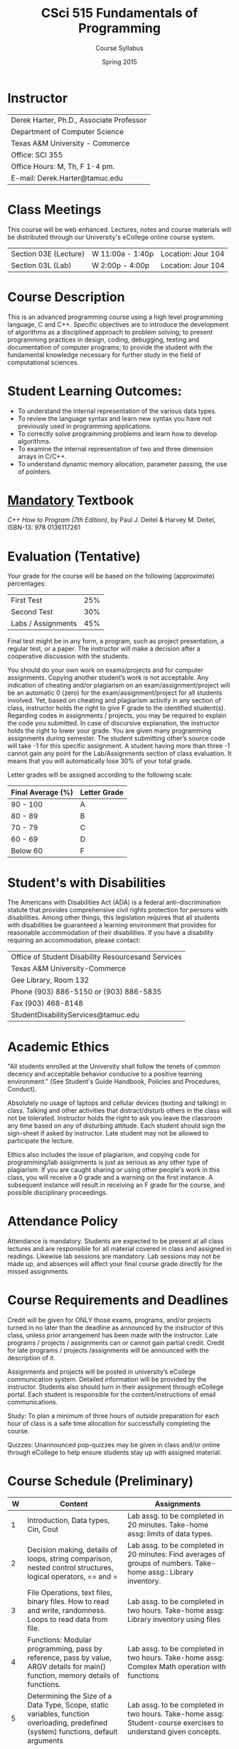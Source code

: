 #+TITLE:     CSci 515 Fundamentals of Programming
#+Author:    Course Syllabus
#+Date:      Spring 2015
#+DESCRIPTION: Tentative Course Syllabus
#+OPTIONS:   H:4 num:nil toc:nil
#+OPTIONS:   TeX:t LaTeX:t skip:nil d:nil todo:nil pri:nil tags:not-in-toc
#+LATEX_HEADER: \usepackage{array}
#+LATEX_HEADER: \usepackage{color}

* Instructor

#+ATTR_LATEX: environment=tabular*,width=0.9\textwidth
| Derek Harter, Ph.D., Associate Professor |
| Department of Computer Science           |
| Texas A&M University - Commerce          |
| Office: SCI 355                          |
| Office Hours: M, Th, F 1-4 pm.           |
| E-mail: Derek.Harter@tamuc.edu           |

* Class Meetings

#+ATTR_LATEX: environment=tabular*,width=0.9\textwidth
This course will be web enhanced.  Lectures, notes and course
materials will be distributed through our University's eCollege online
course system.

| Section 03E (Lecture) | W 11:00a - 1:40p | Location: Jour 104 |
| Section 03L (Lab)     | W  2:00p - 4:00p | Location: Jour 104 |

* Course Description
This is an advanced programming course using a high level programming
language, C and C++. Specific objectives are to introduce the
development of algorithms as a disciplined approach to problem
solving; to present programming practices in design, coding,
debugging, testing and documentation of computer programs; to provide
the student with the fundamental knowledge necessary for further study
in the field of computational sciences.

* Student Learning Outcomes:

- To understand the internal representation of the various data types.
- To review the language syntax and learn new syntax you have not previously used in programming applications.
- To correctly solve programming problems and learn how to develop algorithms.
- To examine the internal representation of two and three dimension arrays in C/C++.
- To understand dynamic memory allocation, parameter passing, the use of pointers. 

* _Mandatory_ Textbook
/C++ How to Program (7th Edition)/, by Paul J. Deitel & Harvey M. Deitel, ISBN-13: 978 0136117261

* Evaluation (Tentative)
Your grade for the course will be based on the following (approximate) percentages:

#+ATTR_LATEX: environment=tabular*,width=0.9\textwidth
| First Test         | 25% |
| Second Test        | 30% |
| Labs / Assignments | 45% |

Final test might be in any form, a program, such as project
presentation, a regular test, or a paper. The instructor will make a
decision after a cooperative discussion with the students.

You should do your own work on exams/projects and for computer
assignments. Copying another student’s work is not acceptable. Any
indication of cheating and/or plagiarism on an exam/assignment/project
will be an automatic 0 (zero) for the exam/assignment/project for all
students involved. Yet, based on cheating and plagiarism activity in
any section of class, instructor holds the right to give F grade to
the identified student(s). Regarding codes in assignments / projects,
you may be required to explain the code you submitted. In case of
discursive explanation, the instructor holds the right to lower your
grade. You are given many programming assignments during semester. The
student submitting other’s source code will take -1 for this specific
assignment. A student having more than three -1 cannot gain any point
for the Lab/Assignments section of class evaluation. It means that you
will automatically lose 30% of your total grade.

Letter grades will be assigned according to the following scale:

#+ATTR_LATEX: environment=tabular*,width=0.9\textwidth
| Final Average (%) | Letter Grade |
|-------------------+--------------|
| 90 - 100          | A            |
| 80 - 89           | B            |
| 70 - 79           | C            |
| 60 - 69           | D            |
| Below 60          | F            |

* Student's with Disabilities

The Americans with Disabilities Act (ADA) is a federal
anti-discrimination statute that provides comprehensive civil rights
protection for persons with disabilities.  Among other things, this
legislation requires that all students with disabilities be guaranteed
a learning environment that provides for reasonable accommodation of
their disabilities.  If you have a disability requiring an
accommodation, please contact: 

#+ATTR_LATEX: environment=tabular*,width=0.9\textwidth
| Office of Student Disability Resourcesand Services |
| Texas A&M University-Commerce                      |
| Gee Library, Room 132                              |
| Phone (903) 886-5150 or (903) 886-5835             |
| Fax (903) 468-8148                                 |
| StudentDisabilityServices@tamuc.edu                |

* Academic Ethics

"All students enrolled at the University shall follow the tenets of
common decency and acceptable behavior conducive to a positive
learning environment." (See Student's Guide Handbook, Policies and
Procedures, Conduct). 

Absolutely no usage of laptops and cellular devices (texting and
talking) in class. Talking and other activities that distract/disturb
others in the class will not be tolerated. Instructor holds the right
to ask you leave the classroom any time based on any of disturbing
attitude. Each student should sign the sign-sheet if asked by
instructor. Late student may not be allowed to participate the
lecture.

Ethics also includes the issue of plagiarism, and copying code for
programming/lab assignments is just as serious as any other type of
plagiarism.  If you are caught sharing or using other people's work in
this class, you will receive a 0 grade and a warning on the first
instance.  A subsequent instance will result in receiving an F grade
for the course, and possible disciplinary proceedings.

* Attendance Policy

Attendance is mandatory. Students are expected to be present at all
class lectures and are responsible for all material covered in class
and assigned in readings.  Likewise lab sessions are mandatory.  Lab
sessions may not be made up, and absences will affect your final
course grade directly for the missed assignments.

* Course Requirements and Deadlines
Credit will be given for ONLY those exams, programs, and/or projects
turned in no later than the deadline as announced by the instructor of
this class, unless prior arrangement has been made with the
instructor. Late programs / projects / assignments can or cannot gain
partial credit. Credit for late programs / projects /assignments will be
announced with the description of it.

Assignments and projects will be posted in university’s eCollege
communication system. Detailed information will be provided by the
instructor. Students also should turn in their assignment through
eCollege portal. Each student is responsible for the
content/instructions of email communications.

Study: To plan a minimum of three hours of outside preparation for
each hour of class is a safe time allocation for successfully
completing the course.

Quizzes: Unannounced pop-quizzes may be given in class and/or online
through eCollege to help ensure students stay up with assigned
material.

* Course Schedule (Preliminary)

\tiny
#+ATTR_LATEX: align |p{0.1in}|p{2.2in}|p{2.2in}|
|-----+--------------------------------------------------------------------------------------------------------------------------------------+-------------------------------------------------------------------------------------------------------------------------------------------------------|
| *W* | *Content*                                                                                                                            | *Assignments*                                                                                                                                         |
|-----+--------------------------------------------------------------------------------------------------------------------------------------+-------------------------------------------------------------------------------------------------------------------------------------------------------|
|-----+--------------------------------------------------------------------------------------------------------------------------------------+-------------------------------------------------------------------------------------------------------------------------------------------------------|
|   1 | Introduction, Data types, Cin, Cout                                                                                                  | Lab assg. to be completed in 20 minutes. Take-home assg: limits of data types.                                                                        |
|-----+--------------------------------------------------------------------------------------------------------------------------------------+-------------------------------------------------------------------------------------------------------------------------------------------------------|
|   2 | Decision making, details of loops, string comparison, nested control structures, logical operators, == and =                         | Lab assg. to be completed in 20 minutes: Find averages of groups of numbers. Take-home assg.: Library inventory.                                      |
|-----+--------------------------------------------------------------------------------------------------------------------------------------+-------------------------------------------------------------------------------------------------------------------------------------------------------|
|   3 | File Operations, text files, binary files.  How to read and write, randomness.  Loops to read data from file.                        | Lab assg. to be completed in two hours. Take-home assg: Library inventory using files                                                                 |
|-----+--------------------------------------------------------------------------------------------------------------------------------------+-------------------------------------------------------------------------------------------------------------------------------------------------------|
|   4 | Functions: Modular programming, pass by reference, pass by value, ARGV details for main() function, memory details of functions.     | Lab assg. to be completed in two hours. Take-home assg: Complex Math operation with functions                                                         |
|-----+--------------------------------------------------------------------------------------------------------------------------------------+-------------------------------------------------------------------------------------------------------------------------------------------------------|
|   5 | Determining the Size of a Data Type, Scope, static variables, function overloading, predefined (system) functions, default arguments | Lab assg. to be completed in two hours. Take-home assg: Student-course exercises to understand given concepts.                                        |
|-----+--------------------------------------------------------------------------------------------------------------------------------------+-------------------------------------------------------------------------------------------------------------------------------------------------------|
|   6 | Arrays: Using with different data types, index and access to arrays.  Applications to images.                                        | Lab assg. to be completed in one hours. Take-home assg: Calculation of standard derivation in number arrays.  Calculations in 3D arrays (TAMU-C logo) |
|-----+--------------------------------------------------------------------------------------------------------------------------------------+-------------------------------------------------------------------------------------------------------------------------------------------------------|
|   7 | Array operations, add, shift, replace, deleta an element, parallel arrays with different data types (basics of structs)              | Lab assg. to be completed in two hours. Take-home assg: Frequency calculation from a text file                                                        |
|-----+--------------------------------------------------------------------------------------------------------------------------------------+-------------------------------------------------------------------------------------------------------------------------------------------------------|
|   8 | Array applications: Search in sorted and unsorted data.  Sort algorithms, efficient array size calculation for a given problem       | Lab assg. to be completed in two hours. Take-home assg: Sort one million number to see difference in sort algorithms.                                 |
|-----+--------------------------------------------------------------------------------------------------------------------------------------+-------------------------------------------------------------------------------------------------------------------------------------------------------|
|   9 | Structs, memory status of structs, arrays in structs, functions with structs.                                                        | Lab assg. to be completed in two hours. Take-home assg: Calculation of relative frequency                                                             |
|-----+--------------------------------------------------------------------------------------------------------------------------------------+-------------------------------------------------------------------------------------------------------------------------------------------------------|
|  10 | Structs, structs in structs, sorting structs, sorting structs in an array                                                            | Lab assg. to be completed in two hours. Take-home assg: Vanity numbers, a departmental courseware                                                     |
|-----+--------------------------------------------------------------------------------------------------------------------------------------+-------------------------------------------------------------------------------------------------------------------------------------------------------|
|  11 | Dynamic Programming, Pointers, new and delete operators.  Dynamically created arrays, dynamically created pointers.                  | Lab assg. to be completed in two hours. Take-home assg: Sorting Structs / Arrays using only pointer                                                   |
|-----+--------------------------------------------------------------------------------------------------------------------------------------+-------------------------------------------------------------------------------------------------------------------------------------------------------|
|  12 | Dynamic Programming with various scenarios.  Friendship network, Facebook problem, Traveling salesman problem                        | Lab assg. to be completed in two hours. Take-home assg: TSP                                                                                           |
|-----+--------------------------------------------------------------------------------------------------------------------------------------+-------------------------------------------------------------------------------------------------------------------------------------------------------|
|  13 | Data Structures. Linked Lists. Dynamic Programming with structs.  Pointers to various datatypes,                                     | Lab assg. to be completed in two hours. Take-home assg: Facebook and Movie database                                                                   |
|-----+--------------------------------------------------------------------------------------------------------------------------------------+-------------------------------------------------------------------------------------------------------------------------------------------------------|
|  14 | Data Structures: Linked-lists, Stacks, Queues, Trees                                                                                 | Lab assg. to be completed in one hours. Take-home assg: String manipulations                                                                          |
|-----+--------------------------------------------------------------------------------------------------------------------------------------+-------------------------------------------------------------------------------------------------------------------------------------------------------|
|  15 | Templates, pointer based strings, C string and string class                                                                          | Lab assg. to be completed in one hours. Take-home assg: Fibonacci numbers, Factorials                                                                 |
|-----+--------------------------------------------------------------------------------------------------------------------------------------+-------------------------------------------------------------------------------------------------------------------------------------------------------|
|  16 | Review for Final exam, practical examples: constrained sorting, DNA search, bank simulation                                          | Lab assg. to be completed in one hours. Take-home assg: Bonus homework: Parsing a computer program                                                    |
|-----+--------------------------------------------------------------------------------------------------------------------------------------+-------------------------------------------------------------------------------------------------------------------------------------------------------|

* Reading Schedule

#+ATTR_LATEX: environment=tabular*
#+ATTR_LATEX: width=1.0\textwidth
#+ATTR_LATEX: align=|p{0.1in}|p{4.0in}|
\small
|-----+---------------------------|
| *W* | *Reading*                 |
|-----+---------------------------|
|-----+---------------------------|
|   1 | Ch 1 (Introduction), Ch 2 |
|-----+---------------------------|
|   2 | Ch 4, Ch 5                |
|-----+---------------------------|
|   3 | Ch 15, Ch 17              |
|-----+---------------------------|
|   4 | 6.1 - 6.14                |
|-----+---------------------------|
|   5 | 6.15 - 6.17               |
|-----+---------------------------|
|   6 | 7.1 - 7.5                 |
|-----+---------------------------|
|   7 | 7.7 - 7.8                 |
|-----+---------------------------|
|   8 | Ch 19                     |
|-----+---------------------------|
|   9 | 21.1 - 21.5               |
|-----+---------------------------|
|  10 | Ch 20                     |
|-----+---------------------------|
|  11 | 8.1 - 8.7                 |
|-----+---------------------------|
|  12 | 8.8 - 8.13                |
|-----+---------------------------|
|  13 | 20.1 - 20.4               |
|-----+---------------------------|
|  14 | 20.5 - 20.8               |
|-----+---------------------------|
|  15 | Ch 14, Ch 18              |
|-----+---------------------------|
|  16 |                           |
|     |                           |
|-----+---------------------------|
|     |                           |
